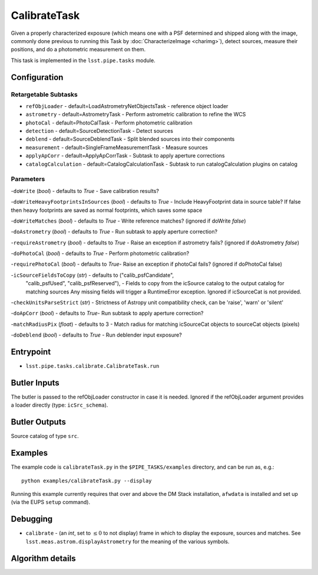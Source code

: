 
#############
CalibrateTask
#############

Given a properly characterized exposure (which means one with a PSF
determined and shipped along with the image, commonly done previous to
running this Task by :doc:`CharacterizeImage <charimg>`), detect
sources, measure their positions, and do a photometric measurement on
them.

This task is implemented in the ``lsst.pipe.tasks`` module.

.. seealso::
   
    This task is most commonly called by :doc:`ProcessCcd <processccd>`.

Configuration
=============

Retargetable Subtasks
---------------------

- 	``refObjLoader`` - default=LoadAstrometryNetObjectsTask -   reference object loader
 
- 	``astrometry`` - default=AstrometryTask - Perform astrometric calibration to refine the WCS
  
- 	``photoCal`` - default=PhotoCalTask - Perform photometric calibration
  
- 	``detection`` - default=SourceDetectionTask - Detect sources
 
 
- 	``deblend`` - default=SourceDeblendTask - Split blended sources into their components
 
- 	``measurement`` - default=SingleFrameMeasurementTask - Measure sources
 
 
- 	``applyApCorr`` - default=ApplyApCorrTask - Subtask to apply aperture corrections
 
- 	``catalogCalculation`` - default=CatalogCalculationTask - Subtask to run catalogCalculation plugins on catalog



Parameters
----------

-``doWrite``  (`bool`) - defaults to `True` - Save calibration results?
 
-``doWriteHeavyFootprintsInSources`` (`bool`) - defaults to `True` - Include HeavyFootprint data in source table? If false then heavy footprints are saved as normal footprints, which saves some space
 
-``doWriteMatches``  (`bool`) - defaults to `True` - Write reference matches? (ignored if doWrite `false`)
 
-``doAstrometry`` (`bool`) - defaults to `True` - Run subtask to apply aperture correction?
 
-``requireAstrometry`` (`bool`) - defaults to `True` - Raise an exception if astrometry fails? (ignored if doAstrometry `false`)
 
-``doPhotoCal`` (`bool`) - defaults to `True` - Perform photometric calibration?

	
-``requirePhotoCal``  (`bool`) - defaults to `True`- Raise an exception if photoCal fails? (ignored if doPhotoCal false)

-``icSourceFieldsToCopy`` (`str`) - defaults to ("calib_psfCandidate",
    "calib_psfUsed", "calib_psfReserved"), - Fields to copy from the
    icSource catalog to the output catalog for matching sources Any
    missing fields will trigger a RuntimeError exception.  Ignored if
    icSourceCat is not provided.

-``checkUnitsParseStrict`` (`str`) - Strictness of Astropy unit compatibility check, can be 'raise', 'warn' or 'silent'


-``doApCorr`` (`bool`) - defaults to `True`- Run subtask to apply aperture correction?


-``matchRadiusPix`` (`float`) - defaults to 3 - Match radius for matching icSourceCat objects to sourceCat objects (pixels)

-``doDeblend`` (`bool`) - defaults to `True` - Run deblender input exposure?
	


Entrypoint
==========

- ``lsst.pipe.tasks.calibrate.CalibrateTask.run`` 

Butler Inputs
=============

The butler is passed to the refObjLoader constructor in case it is needed. Ignored if the refObjLoader argument provides a loader directly (type: ``icSrc_schema``).

Butler Outputs
==============

Source catalog of type ``src``.

Examples
========

The example code is ``calibrateTask.py`` in the ``$PIPE_TASKS/examples`` directory, and can be run as, e.g.::

     python examples/calibrateTask.py --display
     
Running this example currently requires that over and above the DM Stack installation, ``afwdata`` is installed and set up (via the EUPS ``setup`` command).

Debugging
=========

- ``calibrate`` -  (an `int`, set to :math:`\le 0` to not display) frame in which to display the exposure, sources and matches. See ``lsst.meas.astrom.displayAstrometry`` for the meaning of the various symbols.

 
Algorithm details
==================

..
  - [	``lsst.pipe.tasks.calibrate.getSchemaCatalogs`` -- -- Also an entrypoint..? ]
